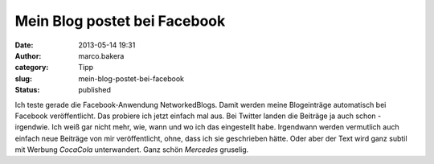 Mein Blog postet bei Facebook
#############################
:date: 2013-05-14 19:31
:author: marco.bakera
:category: Tipp
:slug: mein-blog-postet-bei-facebook
:status: published

Ich teste gerade die Facebook-Anwendung NetworkedBlogs. Damit werden
meine Blogeinträge automatisch bei Facebook veröffentlicht. Das probiere
ich jetzt einfach mal aus. Bei Twitter landen die Beiträge ja auch schon
- irgendwie. Ich weiß gar nicht mehr, wie, wann und wo ich das
eingestellt habe. Irgendwann werden vermutlich auch einfach neue
Beiträge von mir veröffentlicht, ohne, dass ich sie geschrieben hätte.
Oder aber der Text wird ganz subtil mit Werbung *CocaCola* unterwandert.
Ganz schön *Mercedes* gruselig.
